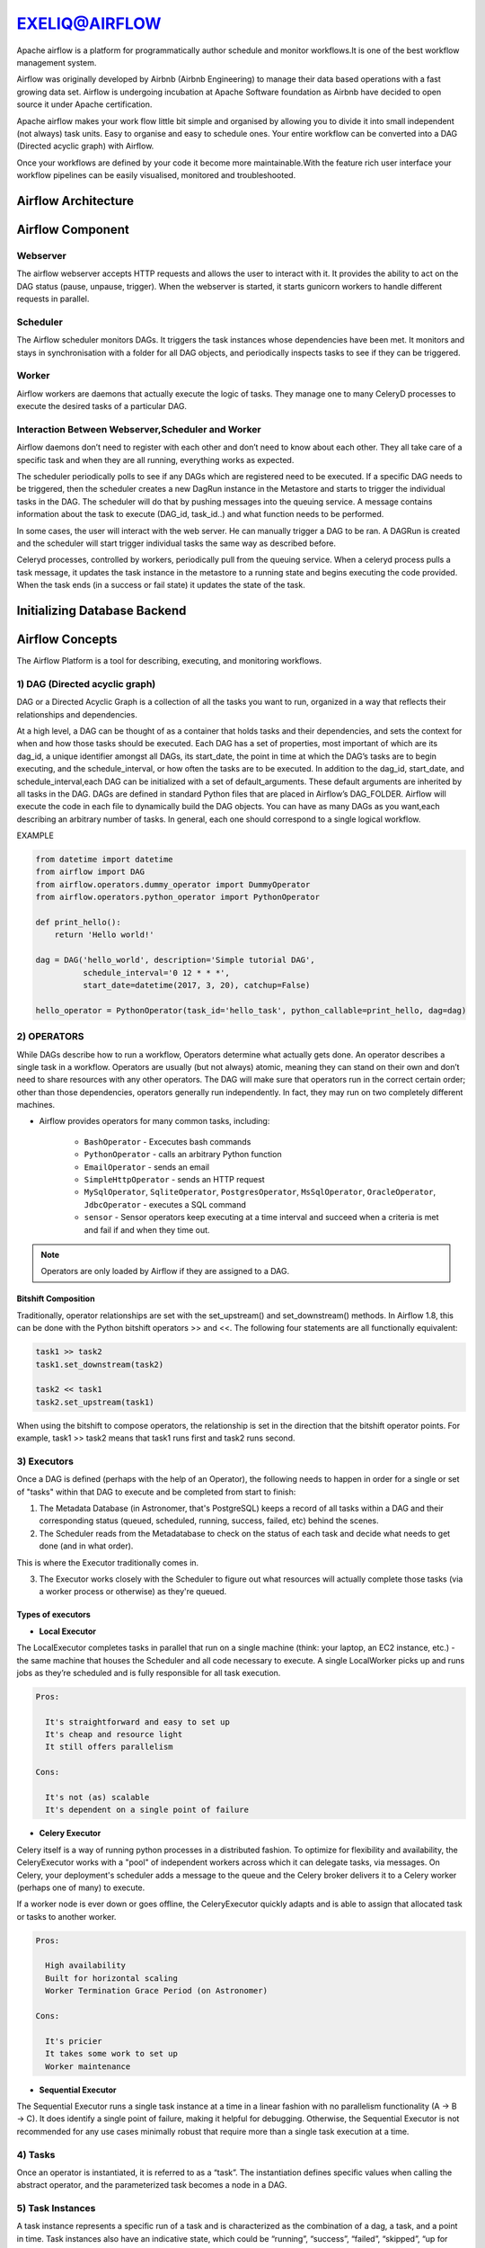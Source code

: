 ################  
EXELIQ@AIRFLOW  
################

.. image:: images/aireflow-logo.png                         
   :width: 50px                                          
   :height: 30px                                         
   :alt: alternate text                                                                .
                                  
                            

Apache airflow is a platform for programmatically author schedule and monitor workflows.It is one of the best workflow 
management system.

Airflow was originally developed by Airbnb (Airbnb Engineering) to manage their data based operations with a fast growing data 
set. Airflow is undergoing incubation at Apache Software foundation as Airbnb have decided to open source it under Apache 
certification.

Apache airflow makes your work flow little bit simple and organised by allowing you to divide it into small independent 
(not always) task units. Easy to organise and easy to schedule ones. Your entire workflow can be converted into a DAG (Directed
acyclic graph) with Airflow.

Once your workflows are defined by your code it become more maintainable.With the feature rich user interface your workflow 
pipelines can be easily visualised, monitored and troubleshooted.

Airflow Architecture
-----------------------------

.. image:: images/airflow_architecture.png
   :width: 500px
   :height: 300px
   :alt: alternate text

Airflow Component
-------------------------

Webserver
++++++++++

The airflow webserver accepts HTTP requests and allows the user to interact with it. It provides the ability to act on the DAG status (pause, unpause, trigger). When the webserver is started, it starts gunicorn workers to handle different requests in parallel.

Scheduler
++++++++++

The Airflow scheduler monitors DAGs. It triggers the task instances whose dependencies have been met. It monitors and stays in synchronisation with a folder for all DAG objects, and periodically inspects tasks to see if they can be triggered.

Worker
+++++++

Airflow workers are daemons that actually execute the logic of tasks. They manage one to many CeleryD processes to execute the desired tasks of a particular DAG.

Interaction Between Webserver,Scheduler and Worker
++++++++++++++++++++++++++++++++++++++++++++++++++

Airflow daemons don’t need to register with each other and don’t need to know about each other. They all take care of a specific task and when they are all running, everything works as expected. 

The scheduler periodically polls to see if any DAGs which are registered need to be executed. If a specific DAG needs to be triggered, then the scheduler creates a new DagRun instance in the Metastore and starts to trigger the individual tasks in the DAG. The scheduler will do that by pushing messages into the queuing service. A message contains information about the task to execute (DAG_id, task_id..) and what function needs to be performed. 

In some cases, the user will interact with the web server. He can manually trigger a DAG to be ran. A DAGRun is created and the scheduler will start trigger individual tasks the same way as described before. 

Celeryd processes, controlled by workers, periodically pull from the queuing service. When a celeryd process pulls a task message, it updates the task instance in the metastore to a running state and begins executing the code provided. When the task ends (in a success or fail state) it updates the state of the task.

Initializing Database Backend
-------------------------------

Airflow Concepts
------------------------

The Airflow Platform is a tool for describing, executing, and monitoring workflows.


1) DAG (Directed acyclic graph) 
++++++++++++++++++++++++++++++++

DAG or a Directed Acyclic Graph is a collection of all the tasks you want to run, organized in a way that reflects their 
relationships and dependencies.

At a high level, a DAG can be thought of as a container that holds tasks and their dependencies, and sets the context for when 
and how those tasks should be executed. Each DAG has a set of properties, most important of which are its dag_id, a unique 
identifier amongst all DAGs, its start_date, the point in time at which the DAG’s tasks are to begin executing, and the schedule_interval,
or how often the tasks are to be executed. In addition to the dag_id, start_date, and schedule_interval,each DAG can be 
initialized with a set of default_arguments. These default arguments are inherited by all tasks in the DAG.
DAGs are defined in standard Python files that are placed in Airflow’s DAG_FOLDER. Airflow will execute the code in each file
to dynamically build the DAG objects. You can have as many DAGs as you want,each describing an arbitrary number of tasks.
In general, each one should correspond to a single logical workflow.

EXAMPLE

.. code-block:: python

   from datetime import datetime
   from airflow import DAG
   from airflow.operators.dummy_operator import DummyOperator
   from airflow.operators.python_operator import PythonOperator

   def print_hello():
       return 'Hello world!'

   dag = DAG('hello_world', description='Simple tutorial DAG',
             schedule_interval='0 12 * * *',
             start_date=datetime(2017, 3, 20), catchup=False)

   hello_operator = PythonOperator(task_id='hello_task', python_callable=print_hello, dag=dag)
   
.. image:: images/airflow-dag.png
   :width: 300px
   :height: 100px
   :alt: alternate text
   
2) OPERATORS
+++++++++++++

.. image:: images/operator.png
   :width: 500px
   :height: 200px
   :alt: alternate text

While DAGs describe how to run a workflow, Operators determine what actually gets done.
An operator describes a single task in a workflow. Operators are usually (but not always) atomic, meaning they can stand on 
their own and don’t need to share resources with any other operators. The DAG will make sure that operators run in the 
correct certain order; other than those dependencies, operators generally run independently. 
In fact, they may run on two completely different machines.

- Airflow provides operators for many common tasks, including:

   - ``BashOperator`` - Excecutes bash commands
   - ``PythonOperator`` - calls an arbitrary Python function
   - ``EmailOperator`` - sends an email
   - ``SimpleHttpOperator`` - sends an HTTP request
   - ``MySqlOperator``, ``SqliteOperator``, ``PostgresOperator``, ``MsSqlOperator``, ``OracleOperator``, ``JdbcOperator`` - executes a SQL command
   - ``sensor`` - Sensor operators keep executing at a time interval and succeed when a criteria is met and fail if and when they time out.
  
.. note:: Operators are only loaded by Airflow if they are assigned to a DAG.
   
Bitshift Composition
'''''''''''''''''''''

Traditionally, operator relationships are set with the set_upstream() and set_downstream() methods. In Airflow 1.8, this can be done with the Python bitshift operators >> and <<. The following four statements are all functionally equivalent:

.. code-block:: bash

   task1 >> task2
   task1.set_downstream(task2)

   task2 << task1
   task2.set_upstream(task1)
   
When using the bitshift to compose operators, the relationship is set in the direction that the bitshift operator points. For example, task1 >> task2 means that task1 runs first and task2 runs second. 

3) Executors
+++++++++++++

Once a DAG is defined (perhaps with the help of an Operator), the following needs to happen in order for a single or set of "tasks" within that DAG to execute and be completed from start to finish:

1. The Metadata Database (in Astronomer, that's PostgreSQL) keeps a record of all tasks within a DAG and their corresponding status (queued, scheduled, running, success, failed, etc) behind the scenes.

2. The Scheduler reads from the Metadatabase to check on the status of each task and decide what needs to get done (and in what order).

This is where the Executor traditionally comes in.

3. The Executor works closely with the Scheduler to figure out what resources will actually complete those tasks (via a worker process or otherwise) as they're queued.

Types of executors
'''''''''''''''''''

- **Local Executor**

The LocalExecutor completes tasks in parallel that run on a single machine (think: your laptop, an EC2 instance, etc.) - the same machine that houses the Scheduler and all code necessary to execute. A single LocalWorker picks up and runs jobs as they’re scheduled and is fully responsible for all task execution.

.. code-block:: text
  
   Pros:

     It's straightforward and easy to set up
     It's cheap and resource light
     It still offers parallelism

   Cons:

     It's not (as) scalable
     It's dependent on a single point of failure


- **Celery Executor**

Celery itself is a way of running python processes in a distributed fashion. To optimize for flexibility and availability, the CeleryExecutor works with a "pool" of independent workers across which it can delegate tasks, via messages. On Celery, your deployment's scheduler adds a message to the queue and the Celery broker delivers it to a Celery worker (perhaps one of many) to execute.

If a worker node is ever down or goes offline, the CeleryExecutor quickly adapts and is able to assign that allocated task or tasks to another worker.

.. code-block:: text
   
   Pros:

     High availability
     Built for horizontal scaling
     Worker Termination Grace Period (on Astronomer)
   
   Cons:

     It's pricier
     It takes some work to set up
     Worker maintenance

- **Sequential Executor**

The Sequential Executor runs a single task instance at a time in a linear fashion with no parallelism functionality (A → B → C). It does identify a single point of failure, making it helpful for debugging. Otherwise, the Sequential Executor is not recommended for any use cases minimally robust that require more than a single task execution at a time.

4) Tasks
+++++++++

Once an operator is instantiated, it is referred to as a “task”. The instantiation defines specific values when calling the abstract operator, and the parameterized task becomes a node in a DAG.

5) Task Instances
++++++++++++++++++

A task instance represents a specific run of a task and is characterized as the combination of a dag, a task, and a point in time. Task instances also have an indicative state, which could be “running”, “success”, “failed”, “skipped”, “up for retry”, etc.

Airflow Workflow
------------------------

- DAG: a description of the order in which work should take place

- Operator: a class that acts as a template for carrying out some work

- Task: a parameterized instance of an operator

- Task Instance: a task that 1) has been assigned to a DAG and 2) has a state associated with a specific run of the DAG

By combining DAGs and Operators to create TaskInstances, you can build complex workflows.

Apache Airflow Additional Functionality
-----------------------------------------

.. image:: images/airflow-hook.png
   :width: 400px
   :height: 200px
   :alt: alternate text

1) Hooks
+++++++++

Hooks are interfaces to external platforms and databases like Hive, S3, MySQL, Postgres, HDFS, and Pig. Hooks implement a common interface when possible, and act as a building block for operators.Hooks keep authentication code and information out of pipelines, centralized in the metadata database.

2) Pools
+++++++++

Some systems can get overwhelmed when too many processes hit them at the same time. Airflow pools can be used to limit the execution parallelism on arbitrary sets of tasks. The list of pools is managed in the UI (Menu -> Admin -> Pools) by giving the pools a name and assigning it a number of worker slots. Tasks can then be associated with one of the existing pools by using the pool parameter when creating tasks (i.e., instantiating operators).

The pool parameter can be used in conjunction with priority_weight to define priorities in the queue, and which tasks get executed first as slots open up in the pool. The default priority_weight is 1, and can be bumped to any number. When sorting the queue to evaluate which task should be executed next, we use the priority_weight, summed up with all of the priority_weight values from tasks downstream from this task.

3) Connections
+++++++++++++++

The connection information to external systems is stored in the Airflow metadata database and managed in the UI (Menu -> Admin -> Connections). A conn_id is defined there and hostname / login / password / schema information attached to it. Airflow pipelines can simply refer to the centrally managed conn_id without having to hard code any of this information anywhere.

4) Queues
++++++++++

When using the CeleryExecutor, the Celery queues that tasks are sent to can be specified. queue is an attribute of BaseOperator, so any task can be assigned to any queue. The default queue for the environment is defined in the airflow.cfg’s celery -> default_queue. This defines the queue that tasks get assigned to when not specified, as well as which queue Airflow workers listen to when started.

Workers can listen to one or multiple queues of tasks. When a worker is started (using the command airflow worker), a set of comma-delimited queue names can be specified (e.g. airflow worker -q spark). This worker will then only pick up tasks wired to the specified queue(s).

5) XComs
++++++++++

A DAG is composed of tasks so the structure of a DAG is defined by how the tasks are connected each other. Setting a downstream or upstream connection between tasks imply only the order with which the tasks are executed.

In order to allow tasks to communicate they can Use the airflow built-in XCom feature.

XCom allow airflow tasks of the same dag to send and receive messages. Since the Airflow workers can be spread out among different machines an in-memory implementation of XCom wouldn't make sense. XCom messages are stored in the airflow database and the Operator developer can use high level function to send and receive messages without the need for explicitly connect to the database.

6) Variables
++++++++++++++

Variables are a generic way to store and retrieve arbitrary content or settings as a simple key value store within Airflow. Variables can be listed, created, updated and deleted from the UI (Admin -> Variables), code or CLI. In addition, json settings files can be bulk uploaded through the UI. 

7) Plugins
+++++++++++

Airflow has a simple plugin manager built-in that can integrate external features to its core by simply dropping files in your $AIRFLOW_HOME/plugins folder.

The python modules in the plugins folder get imported, and hooks, operators, sensors, macros, executors and web views get integrated to Airflow’s main collections and become available for use.

When you write your own plugins, make sure you understand them well. There are some essential properties for each type of plugin. For example,

For ``Operator`` plugin, an execute method is compulsory.

For ``Sensor`` plugin, a poke method returning a Boolean value is compulsory.

- Create your own operator as follow 

.. code-block:: python

   import logging

   from airflow.models import BaseOperator
   from airflow.plugins_manager import AirflowPlugin
   from airflow.utils.decorators import apply_defaults

   log = logging.getLogger(__name__)

   class MyFirstOperator(BaseOperator):

         @apply_defaults
         def __init__(self, my_operator_param, *args, **kwargs):
            self.operator_param = my_operator_param
            super(MyFirstOpe rator, self).__init__(*args, **kwargs)

         def execute(self, context):
            log.info("Hello World!")
            log.info('operator_param: %s', self.operator_param)

  class MyFirstPlugin(AirflowPlugin):
      name = "my_first_plugin"
      operators = [MyFirstOperator]

Branching
----------

Sometimes you need a workflow to branch, or only go down a certain path based on an arbitrary condition which is typically related to something that happened in an upstream task. One way to do this is by using the BranchPythonOperator.

The BranchPythonOperator is much like the PythonOperator except that it expects a python_callable that returns a task_id (or list of task_ids). The task_id returned is followed, and all of the other paths are skipped. The task_id returned by the Python function has to be referencing a task directly downstream from the BranchPythonOperator task.

.. image:: images/airflow-branching.png
   :width: 300px
   :height: 100px
   :alt: alternate text
   
 Sub_Dags
 --------
 
 Most DAGs consist of patterns that often repeat themselves. ETL DAGs that are written to best practice usually all share the pattern of grabbing data from a source, loading it to an intermediary file store or staging table, and then pushing it into production data.

Depending on your set up, using a subdag operator could make your DAG cleaner.

As another example, consider the following DAG:

.. image:: images/subdag1.png
   :width: 300px
   :height: 100px
   :alt: alternate text
   
We can combine all of the parallel task-* operators into a single SubDAG, so that the resulting DAG resembles the following:

.. image:: images/subdag_dag.png
   :width: 100px
   :height: 50px
   :alt: alternate text
   
Scheduling and Triggers
------------------------
The Airflow scheduler monitors all tasks and all DAGs to ensure that everything is executed according to schedule. The Airflow scheduler, the heart of the application, "heartbeats" the DAGs folder every couple of seconds to inspect tasks for whether or not they can be triggered.

Key Scheduling Parameters
++++++++++++++++++++++++++

- ``start_date``: This is the execution_date for the first DAG run.

- ``end_date``: The date the DAG should stop running, usually set as none.

- ``execution_timeout``: The maximum time a task should be able to run - the task will fail if it runs for more than this time.

- ``retries``: The number of retries performed before the task fails

- ``retry_delay``: The delay between retries.

Triggers
+++++++++

As workflows are being developed and built upon by different team members, they tend to get more complex.

The first level of complexity can usually be handled by some sort of error messaging - throw an error notification to a particular person or group based on a workflow's failure.

Branching can be helpful for performing conditional logic - execute a set of tasks based off of a condition. For situations where that is not enough - The TriggerDagRunOperator can be used to kick off entire DAGs.

.. image:: images/triggers.png
   :width: 300px
   :height: 100px
   :alt: alternate text
   
DAG Run
++++++++

A DAG Run is an object representing an instantiation of the DAG in time.

Each DAG may or may not have a schedule, which informs how DAG Runs are created. schedule_interval is defined as a DAG arguments, and receives preferably a cron expression as a str, or a datetime.timedelta object. Alternatively, you can also use one of these cron “preset”:

+--------------+----------------------------------------------------------------+---------------+
| preset       |   meaning                                                      |    Cron       |
+--------------+----------------------------------------------------------------+---------------+
| None         |Don’t schedule, use for exclusively “externally triggered” DAGs |               |
+--------------+----------------------------------------------------------------+---------------+
| @once        |Schedule once and only once                                     |               |
+--------------+----------------------------------------------------------------+---------------+
| @hourly      | Run once an hour at the beginning of the hour                  | 0 * * * *     |
+--------------+----------------------------------------------------------------+---------------+
| @daily       | Run once a day at midnight                                     | 0 0 * * *     |
+--------------+----------------------------------------------------------------+---------------+
| @weekly      | Run once a week at midnight on Sunday morning                  | 0 0 * * 0     |
+--------------+----------------------------------------------------------------+---------------+
| @monthly     | Run once a month at midnight of the first day of the month     | 0 0 1 * *     |
+--------------+----------------------------------------------------------------+---------------+
| @yearly      | Run once a year at midnight of January 1                       | 0 0 1 1 *     |
+--------------+----------------------------------------------------------------+---------------+

Security
---------

.. image:: images/airflow-security.png
   :width: 500px
   :height: 300px 
   :alt: alternate text   
   
One of the simplest mechanisms for authentication is requiring users to specify a password before logging in. Password authentication requires the used of the password subpackage in your requirements file. Password hashing uses bcrypt before storing passwords.Do changes in ``airflow.cfg``.

.. code-block:: config

   [webserver]
   authenticate = True   
   auth_backend = airflow.contrib.auth.backends.password_auth
   
When password auth is enabled, an initial user credential will need to be created before anyone can login.
